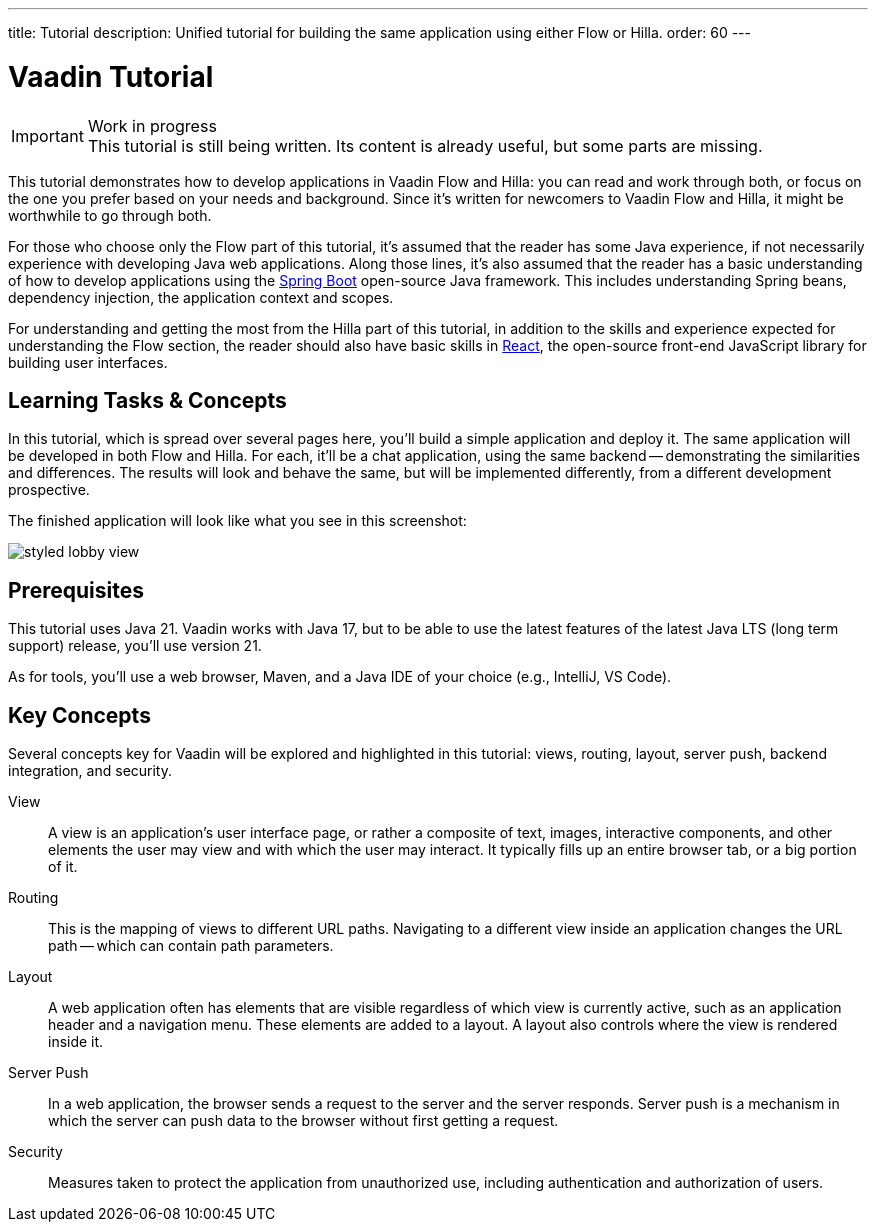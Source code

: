 ---
title: Tutorial
description: Unified tutorial for building the same application using either Flow or Hilla.
order: 60
---

= [since:com.vaadin:vaadin@V24.4]#Vaadin Tutorial#

.Work in progress
[IMPORTANT]
This tutorial is still being written. Its content is already useful, but some parts are missing.

This tutorial demonstrates how to develop applications in Vaadin Flow and Hilla: you can read and work through both, or focus on the one you prefer based on your needs and background. Since it's written for newcomers to Vaadin Flow and Hilla, it might be worthwhile to go through both.

For those who choose only the Flow part of this tutorial, it's assumed that the reader has some Java experience, if not necessarily experience with developing Java web applications. Along those lines, it's also assumed that the reader has a basic understanding of how to develop applications using the https://spring.io/projects/spring-boot[Spring Boot] open-source Java framework. This includes understanding Spring beans, dependency injection, the application context and scopes.

For understanding and getting the most from the Hilla part of this tutorial, in addition to the skills and experience expected for understanding the Flow section, the reader should also have basic skills in https://react.dev:[React], the open-source front-end JavaScript library for building user interfaces.


== Learning Tasks & Concepts

In this tutorial, which is spread over several pages here, you'll build a simple application and deploy it. The same application will be developed in both Flow and Hilla. For each, it'll be a chat application, using the same backend -- demonstrating the similarities and differences. The results will look and behave the same, but will be implemented differently, from a different development prospective.

The finished application will look like what you see in this screenshot:

image:flow/images/styled-lobby-view.png[]

// Remember to update this section as the tutorial is expanded with more views (such as CRUD)

== Prerequisites

This tutorial uses Java 21. Vaadin works with Java 17, but to be able to use the latest features of the latest Java LTS (long term support) release, you'll use version 21.

As for tools, you'll use a web browser, Maven, and a Java IDE of your choice (e.g., IntelliJ, VS Code).


== Key Concepts

Several concepts key for Vaadin will be explored and highlighted in this tutorial: views, routing, layout, server push, backend integration, and security.

View::
A view is an application's user interface page, or rather a composite of text, images, interactive components, and other elements the user may view and with which the user may interact. It typically fills up an entire browser tab, or a big portion of it.

Routing::
This is the mapping of views to different URL paths. Navigating to a different view inside an application changes the URL path -- which can contain path parameters.

Layout::
A web application often has elements that are visible regardless of which view is currently active, such as an application header and a navigation menu. These elements are added to a layout. A layout also controls where the view is rendered inside it.

Server Push::
In a web application, the browser sends a request to the server and the server responds. Server push is a mechanism in which the server can push data to the browser without first getting a request.

Security::
Measures taken to protect the application from unauthorized use, including authentication and authorization of users.
